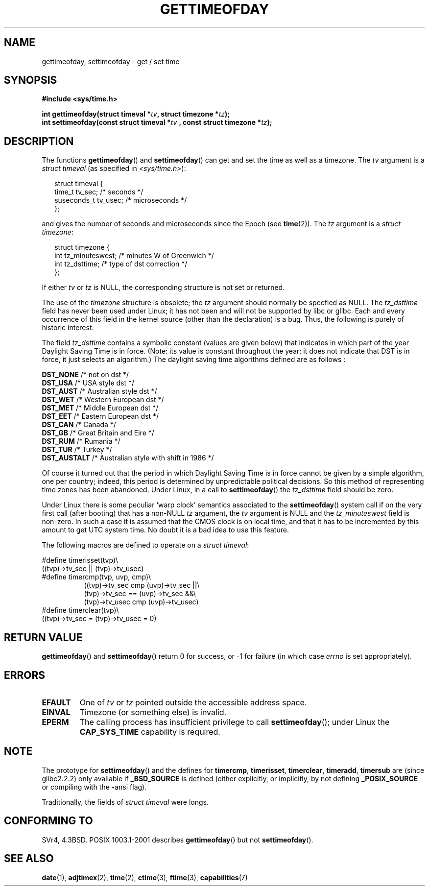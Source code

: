 .\" Hey Emacs! This file is -*- nroff -*- source.
.\"
.\" Copyright (c) 1992 Drew Eckhardt (drew@cs.colorado.edu), March 28, 1992
.\"
.\" Permission is granted to make and distribute verbatim copies of this
.\" manual provided the copyright notice and this permission notice are
.\" preserved on all copies.
.\"
.\" Permission is granted to copy and distribute modified versions of this
.\" manual under the conditions for verbatim copying, provided that the
.\" entire resulting derived work is distributed under the terms of a
.\" permission notice identical to this one.
.\" 
.\" Since the Linux kernel and libraries are constantly changing, this
.\" manual page may be incorrect or out-of-date.  The author(s) assume no
.\" responsibility for errors or omissions, or for damages resulting from
.\" the use of the information contained herein.  The author(s) may not
.\" have taken the same level of care in the production of this manual,
.\" which is licensed free of charge, as they might when working
.\" professionally.
.\" 
.\" Formatted or processed versions of this manual, if unaccompanied by
.\" the source, must acknowledge the copyright and authors of this work.
.\"
.\" Modified by Michael Haardt (michael@moria.de)
.\" Modified 1993-07-23 by Rik Faith (faith@cs.unc.edu)
.\" Modified 1994-08-21 by Michael Chastain (mec@shell.portal.com):
.\"   Fixed necessary '#include' lines.
.\" Modified 1995-04-15 by Michael Chastain (mec@shell.portal.com):
.\"   Added reference to adjtimex.
.\" Removed some nonsense lines pointed out by Urs Thuermann,
.\"   (urs@isnogud.escape.de), aeb, 950722.
.\" Modified 1997-01-14 by Austin Donnelly (and1000@debian.org):
.\"   Added return values section, and bit on EFAULT
.\" Added clarification on timezone, aeb, 971210.
.\" Removed "#include <unistd.h>", aeb, 010316.
.\" Modified, 2004-05-27 by Michael Kerrisk <mtk-manpages@gmx.net>
.\"   Added notes on capability requirement.
.\"
.TH GETTIMEOFDAY 2 2004-05-27 "Linux 2.6.6" "Linux Programmer's Manual"
.SH NAME
gettimeofday, settimeofday \- get / set time
.SH SYNOPSIS
.B #include <sys/time.h>
.sp
.BI "int gettimeofday(struct timeval *" tv ", struct timezone *" tz );
.br
.BI "int settimeofday(const struct timeval *" tv
.BI ", const struct timezone *" tz );
.SH DESCRIPTION
The functions
.BR gettimeofday ()
and
.BR settimeofday ()
can get and set the time as well as a timezone.
The    
.I tv
argument is a 
.I struct timeval 
(as specified  in 
.IR <sys/time.h> ):
.sp
.in +0.25i
.nf
struct timeval {
    time_t      tv_sec;     /* seconds */
    suseconds_t tv_usec;    /* microseconds */
};
.fi
.in -0.25i
.sp
and gives the number of seconds and microseconds since the Epoch (see
.BR time (2)).
The 
.I tz
argument is a 
.IR "struct timezone" :
.sp
.in +0.25i
.nf
struct timezone {
    int tz_minuteswest;     /* minutes W of Greenwich */
    int tz_dsttime;         /* type of dst correction */
};
.fi
.in -0.25i
.PP
If either
.I tv
or 
.I tz
is NULL, the corresponding structure is not set or returned.
.\" The following is covered under EPERM below:
.\" .PP
.\" Only the superuser may use
.\" .BR settimeofday ().
.PP
The use of the 
.I timezone 
structure is obsolete; the
.I tz
argument should normally be specfied as NULL.
The
.I tz_dsttime
field has never been used under Linux; it has not
been and will not be supported by libc or glibc.
Each and every occurrence of this field in the kernel source
(other than the declaration) is a bug. Thus, the following
is purely of historic interest.

The field
.I tz_dsttime
contains a symbolic constant (values are given below)
that indicates in which part of the year Daylight Saving Time
is in force. (Note: its value is constant throughout the year:
it does not indicate that DST is in force, it just selects an
algorithm.)
The daylight saving time algorithms defined are as follows : 
.PP
\fB DST_NONE\fP    /* not on dst */
.br
\fB DST_USA\fP     /* USA style dst */
.br
\fB DST_AUST\fP    /* Australian style dst */
.br
\fB DST_WET\fP     /* Western European dst */
.br
\fB DST_MET\fP     /* Middle European dst */
.br
\fB DST_EET\fP     /* Eastern European dst */
.br
\fB DST_CAN\fP     /* Canada */
.br
\fB DST_GB\fP      /* Great Britain and Eire */
.br
\fB DST_RUM\fP     /* Rumania */
.br
\fB DST_TUR\fP     /* Turkey */
.br
\fB DST_AUSTALT\fP /* Australian style with shift in 1986 */
.PP
Of course it turned out that the period in which
Daylight Saving Time is in force cannot be given
by a simple algorithm, one per country; indeed,
this period is determined by unpredictable political
decisions. So this method of representing time zones
has been abandoned. Under Linux, in a call to
.BR settimeofday ()
the
.I tz_dsttime
field should be zero.
.PP
Under Linux there is some peculiar `warp clock' semantics associated
to the
.BR settimeofday ()
system call if on the very first call (after booting)
that has a non-NULL
.I tz
argument, the
.I tv
argument is NULL and the
.I tz_minuteswest
field is non-zero. In such a case it is assumed that the CMOS clock
is on local time, and that it has to be incremented by this amount
to get UTC system time.
No doubt it is a bad idea to use this feature.
.PP
The following macros are defined to operate on a 
.IR "struct timeval" :
.sp
.nf
#define timerisset(tvp)\\
.ti +8
((tvp)\->tv_sec || (tvp)\->tv_usec)
#define timercmp(tvp, uvp, cmp)\\
.in +8
((tvp)\->tv_sec cmp (uvp)\->tv_sec ||\\
(tvp)\->tv_sec == (uvp)\->tv_sec &&\\
(tvp)\->tv_usec cmp (uvp)\->tv_usec)
.in -8
#define timerclear(tvp)\\
.ti +8
((tvp)\->tv_sec = (tvp)\->tv_usec = 0)
.fi
.SH "RETURN VALUE"
.BR gettimeofday ()
and
.BR settimeofday ()
return 0 for success, or \-1 for failure (in which case
.I errno
is set appropriately).
.SH ERRORS
.TP
.B EFAULT
One of 
.I tv
or
.I tz
pointed outside the accessible address space.
.TP
.B EINVAL
Timezone (or something else) is invalid.
.TP
.B EPERM
The calling process has insufficient privilege to call 
.BR settimeofday ();
under Linux the
.B CAP_SYS_TIME
capability is required.
.SH NOTE
The prototype for
.BR settimeofday ()
and the defines for
.BR timercmp ,
.BR timerisset ,
.BR timerclear ,
.BR timeradd ,
.BR timersub
are (since glibc2.2.2) only available if
.B _BSD_SOURCE
is defined (either explicitly, or implicitly, by not defining
.B _POSIX_SOURCE 
or compiling with the \-ansi flag).
.LP
Traditionally, the fields of 
.I struct timeval 
were longs.
.SH "CONFORMING TO"
SVr4, 4.3BSD. POSIX 1003.1-2001 describes
.BR gettimeofday ()
but not 
.BR settimeofday ().
.SH "SEE ALSO"
.BR date (1),
.BR adjtimex (2),
.BR time (2),
.BR ctime (3),
.BR ftime (3),
.BR capabilities (7)
